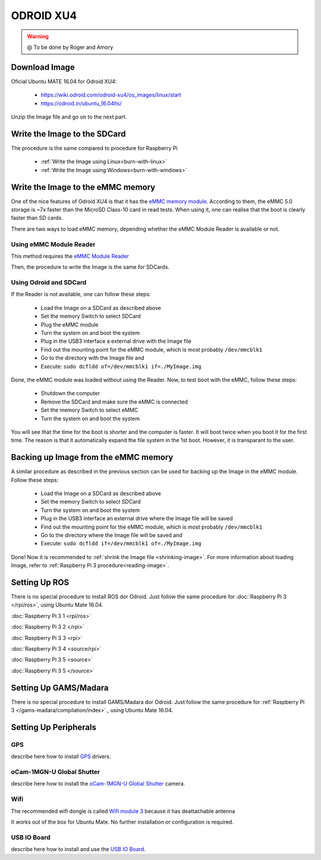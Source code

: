 
======================
ODROID XU4
======================



.. WARNING::

  @ To be done by Roger and Amory


Download Image 
-----------------------------

Oficial Ubuntu MATE 16.04 for Odroid XU4:

 * https://wiki.odroid.com/odroid-xu4/os_images/linux/start
 * https://odroid.in/ubuntu_16.04lts/

Unzip the Image file and go on to the next part.

Write the Image to the SDCard
-----------------------------

The procedure is the same compared to procedure for Raspberry Pi

 * :ref:`Write the Image using Linux<burn-with-linux>`
 * :ref:`Write the Image using Windows<burn-with-windows>`


Write the Image to the eMMC memory
-----------------------------

One of the nice features of Odroid XU4 is that it has the `eMMC memory module <http://www.hardkernel.com/main/products/prdt_info.php?g_code=G145628174287>`_.
According to them, the eMMC 5.0 storage is ~7x faster than the MicroSD Class-10 card in read tests.
When using it, one can realise that the boot is clearly faster than SD cards.

There are two ways to load eMMC memory, depending whether the eMMC Module Reader is available or not.

Using eMMC Module Reader
~~~~~~~

This method requires the `eMMC Module Reader <http://www.hardkernel.com/main/products/prdt_info.php?g_code=G135415955758>`_

.. image:: ./images/emmc-board.jpg
    :align: center
  
Then, the procedure to write the Image is the same for SDCards.
  
Using Odroid and SDCard
~~~~~~~

If the Reader is not available, one can follow these steps:

  * Load the Image on a SDCard as described above
  * Set the memory Switch to select SDCard
  * Plug the eMMC module
  * Turn the system on and boot the system
  * Plug in the USB3 interface a external drive with the Image file
  * Find out the mounting point for the eMMC module, which is most probably ``/dev/mmcblk1``
  * Go to the directory with the Image file and 
  * Execute: ``sudo dcfldd of=/dev/mmcblk1 if=./MyImage.img``

Done, the eMMC module was loaded without using the Reader. 
Now, to test boot with the eMMC, follow these steps:

  * Shutdown the computer
  * Remove the SDCard and make sure the eMMC is connected
  * Set the memory Switch to select eMMC
  * Turn the system on and boot the system

You will see that the time for the boot is shorter and the computer is faster.
It will boot twice when you boot it for the first time. The reason is that it automatically expand the file system in the 1st boot.
However, it is transparant to the user.


Backing up Image from the eMMC memory
-----------------------------

A similar procedure as described in the previous section can be used for backing up the Image in the eMMC module. Follow these steps:

  * Load the Image on a SDCard as described above
  * Set the memory Switch to select SDCard
  * Turn the system on and boot the system
  * Plug in the USB3 interface an external drive where the Image file will be saved
  * Find out the mounting point for the eMMC module, which is most probably ``/dev/mmcblk1``
  * Go to the directory where the Image file will be saved and
  * Execute: ``sudo dcfldd if=/dev/mmcblk1 of=./MyImage.img``

Done! Now it is recommended to :ref:`shrink the Image file <shrinking-image>`.
For more information about loading Image, refer to :ref:`Raspberry Pi 3 procedure<reading-image>`.

Setting Up ROS
-----------------------------

There is no special procedure to install ROS dor Odroid. 
Just follow the same procedure for :doc:`Raspberry Pi 3 </rpi/ros>`, using Ubuntu Mate 16.04.

:doc:`Raspberry Pi 3 1 <rpi/ros>`

:doc:`Raspberry Pi 3 2 </rpi>`

:doc:`Raspberry Pi 3 3 <rpi>`

:doc:`Raspberry Pi 3 4 <source/rpi>`

:doc:`Raspberry Pi 3 5 <source>`

:doc:`Raspberry Pi 3 5 </source>`

Setting Up GAMS/Madara
-----------------------------

There is no special procedure to install GAMS/Madara dor Odroid. 
Just follow the same procedure for :ref:`Raspberry Pi 3 </gams-madara/compilation/index>`., using Ubuntu Mate 16.04.


Setting Up Peripherals
-----------------------------

GPS
~~~~~~~~~~~

describe here how to install `GPS <http://www.hardkernel.com/main/products/prdt_info.php?g_code=G142502154078>`_ drivers.


oCam-1MGN-U Global Shutter
~~~~~~~~~~~

describe here how to install the `oCam-1MGN-U Global Shutter <http://www.hardkernel.com/main/products/prdt_info.php?g_code=G147245683619>`_ camera.


Wifi
~~~~~~~~~~~

The recommended wifi dongle is called `Wifi module 3 <http://www.hardkernel.com/main/products/prdt_info.php?g_code=G137447734369>`_ because it has deattachable antenna

It works out of the box for Ubuntu Mate. No further installation or configuration is required.


USB IO Board
~~~~~~~~~~~

describe here how to install and use the `USB IO Board <http://www.hardkernel.com/main/products/prdt_info.php?g_code=G135390529643>`_.


